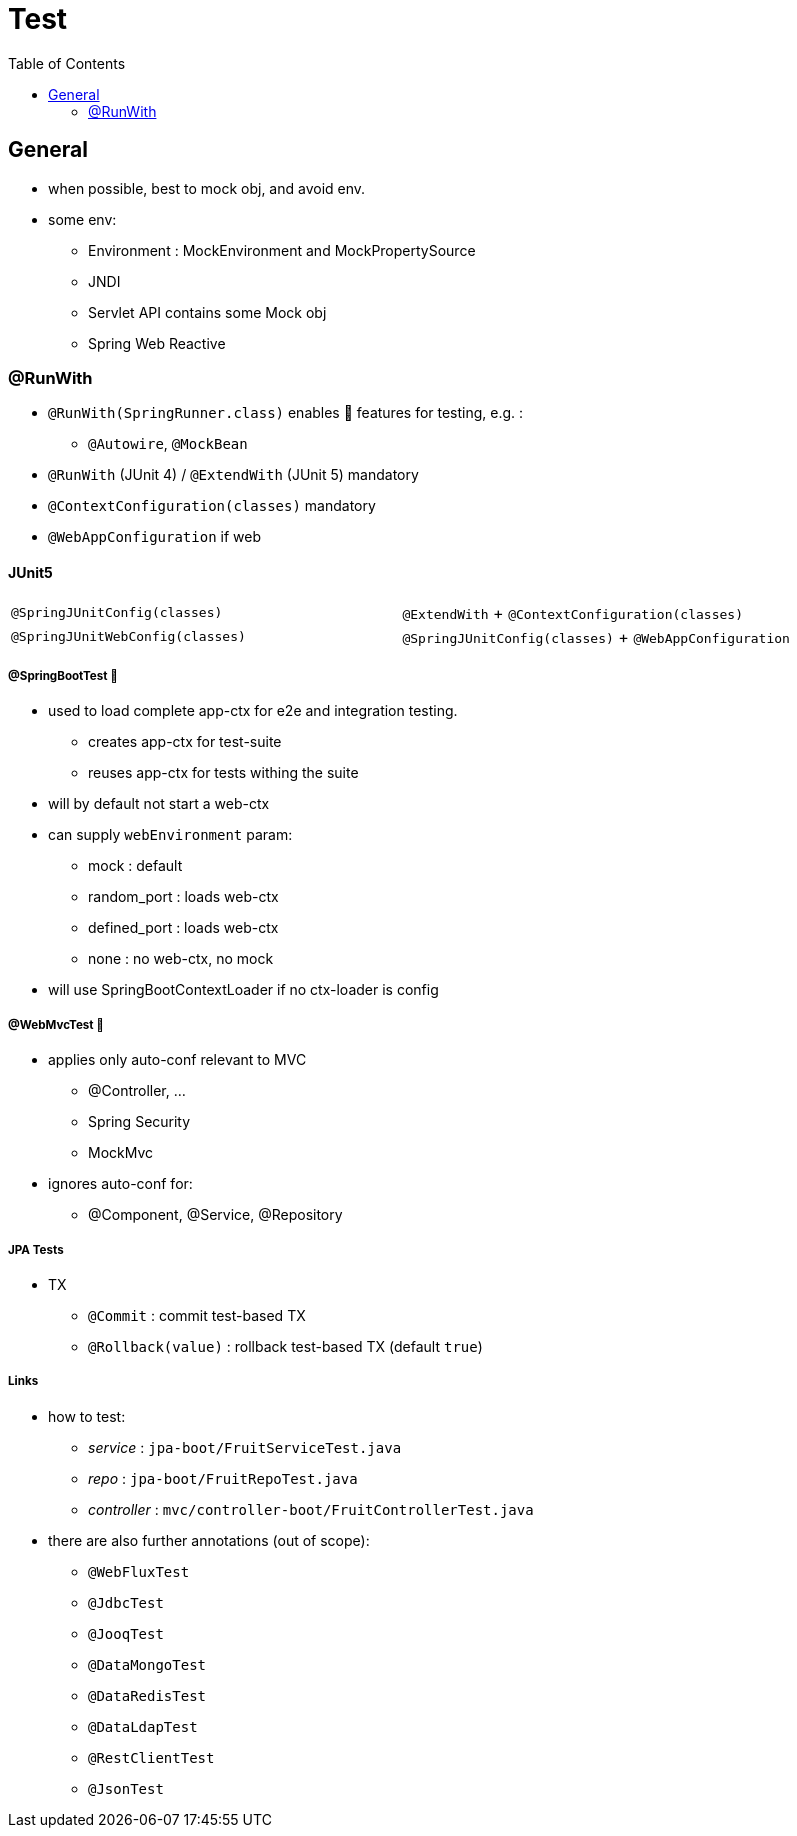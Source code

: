 = Test
:toc:


== General

* when possible, best to mock obj, and avoid env.
* some env:
- Environment : MockEnvironment and MockPropertySource
- JNDI
- Servlet API contains some Mock obj
- Spring Web Reactive

=== @RunWith

* `@RunWith(SpringRunner.class)` enables 🌱 features for testing, e.g. :
** `@Autowire`, `@MockBean`

* `@RunWith` (JUnit 4) / `@ExtendWith` (JUnit 5) mandatory

* `@ContextConfiguration(classes)` mandatory
* `@WebAppConfiguration` if web

==== JUnit5

|===
| `@SpringJUnitConfig(classes)` | `@ExtendWith` + `@ContextConfiguration(classes)`
| `@SpringJUnitWebConfig(classes)` | `@SpringJUnitConfig(classes)` + `@WebAppConfiguration`
|===

===== @SpringBootTest 👢

* used to load complete app-ctx for e2e and integration testing.
- creates app-ctx for test-suite
- reuses app-ctx for tests withing the suite
* will by default not start a web-ctx
* can supply `webEnvironment` param:
- mock : default
- random_port : loads web-ctx
- defined_port : loads web-ctx
- none : no web-ctx, no mock
* will use SpringBootContextLoader if no ctx-loader is config

===== @WebMvcTest 👢

* applies only auto-conf relevant to MVC
- @Controller, ...
- Spring Security
- MockMvc
* ignores auto-conf for:
- @Component, @Service, @Repository

===== JPA Tests

* TX
- `@Commit` : commit test-based TX
- `@Rollback(value)` : rollback test-based TX (default `true`)

===== Links

* how to test:
- _service_ : `jpa-boot/FruitServiceTest.java`
- _repo_ : `jpa-boot/FruitRepoTest.java`
- _controller_ : `mvc/controller-boot/FruitControllerTest.java`
* there are also further annotations (out of scope):
- `@WebFluxTest`
- `@JdbcTest`
- `@JooqTest`
- `@DataMongoTest`
- `@DataRedisTest`
- `@DataLdapTest`
- `@RestClientTest`
- `@JsonTest`
